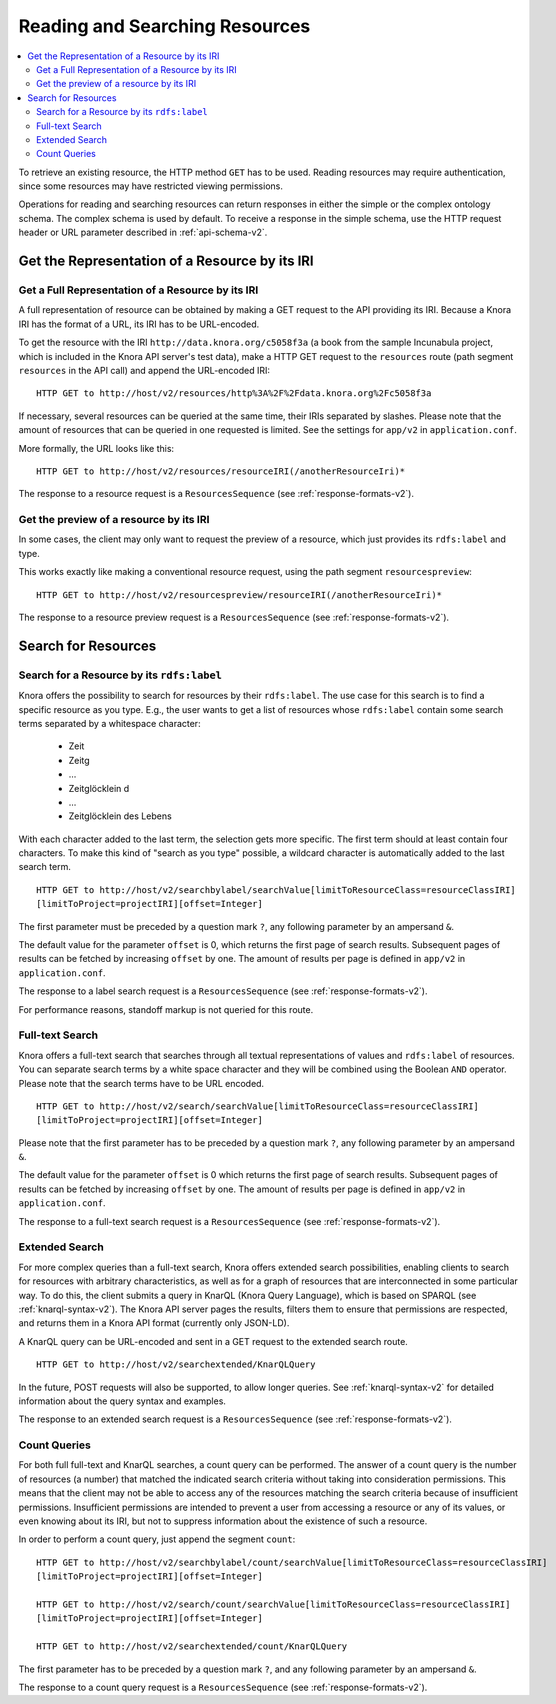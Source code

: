 .. Copyright © 2015-2018 the contributors (see Contributors.md).

   This file is part of Knora.

   Knora is free software: you can redistribute it and/or modify
   it under the terms of the GNU Affero General Public License as published
   by the Free Software Foundation, either version 3 of the License, or
   (at your option) any later version.

   Knora is distributed in the hope that it will be useful,
   but WITHOUT ANY WARRANTY; without even the implied warranty of
   MERCHANTABILITY or FITNESS FOR A PARTICULAR PURPOSE.  See the
   GNU Affero General Public License for more details.

   You should have received a copy of the GNU Affero General Public
   License along with Knora.  If not, see <http://www.gnu.org/licenses/>.

.. _reading-and-searching-resources-v2:

Reading and Searching Resources
===============================

.. contents:: :local:

To retrieve an existing resource, the HTTP method ``GET`` has to be used. Reading resources may require authentication, since some resources may have restricted viewing permissions.

Operations for reading and searching resources can return responses in either the simple or the complex ontology schema. The complex schema is used by default. To receive a response in the simple schema, use the HTTP request header or URL parameter described in :ref:`api-schema-v2`.

***********************************************
Get the Representation of a Resource by its IRI
***********************************************

Get a Full Representation of a Resource by its IRI
--------------------------------------------------

A full representation of resource can be obtained by making a GET request to the API providing its IRI. Because a Knora IRI has the format of a URL, its IRI has to be URL-encoded.

To get the resource with the IRI ``http://data.knora.org/c5058f3a`` (a book from the sample Incunabula project, which is included in the Knora API server's test data), make a HTTP GET request to the ``resources`` route
(path segment ``resources`` in the API call) and append the URL-encoded IRI:

::

    HTTP GET to http://host/v2/resources/http%3A%2F%2Fdata.knora.org%2Fc5058f3a


If necessary, several resources can be queried at the same time, their IRIs separated by slashes. Please note that the amount of resources that can be queried in one requested is limited. See the settings for ``app/v2`` in ``application.conf``.


More formally, the URL looks like this:

::

    HTTP GET to http://host/v2/resources/resourceIRI(/anotherResourceIri)*


The response to a resource request is a ``ResourcesSequence`` (see :ref:`response-formats-v2`).


Get the preview of a resource by its IRI
----------------------------------------

In some cases, the client may only want to request the preview of a resource, which just provides its ``rdfs:label`` and type.

This works exactly like making a conventional resource request, using the path segment ``resourcespreview``:

::

    HTTP GET to http://host/v2/resourcespreview/resourceIRI(/anotherResourceIri)*


The response to a resource preview request is a ``ResourcesSequence`` (see :ref:`response-formats-v2`).

********************
Search for Resources
********************

Search for a Resource by its ``rdfs:label``
-------------------------------------------

Knora offers the possibility to search for resources by their ``rdfs:label``. The use case for this search is to find a specific resource as you type. E.g., the user wants to get a list of resources whose ``rdfs:label`` contain some search terms separated by a whitespace character:

  - Zeit
  - Zeitg
  - ...
  - Zeitglöcklein d
  - ...
  - Zeitglöcklein des Lebens

With each character added to the last term, the selection gets more specific. The first term should at least contain four characters. To make this kind of "search as you type" possible, a wildcard character is automatically added to the last search term.

::

   HTTP GET to http://host/v2/searchbylabel/searchValue[limitToResourceClass=resourceClassIRI]
   [limitToProject=projectIRI][offset=Integer]


The first parameter must be preceded by a question mark ``?``, any following parameter by an ampersand ``&``.

The default value for the parameter ``offset`` is 0, which returns the first page of search results.
Subsequent pages of results can be fetched by increasing ``offset`` by one. The amount of results per page is defined in ``app/v2`` in ``application.conf``.

The response to a label search request is a ``ResourcesSequence`` (see :ref:`response-formats-v2`).

For performance reasons, standoff markup is not queried for this route.


Full-text Search
----------------

Knora offers a full-text search that searches through all textual representations of values and ``rdfs:label`` of resources.
You can separate search terms by a white space character and they will be combined using the Boolean ``AND`` operator.
Please note that the search terms have to be URL encoded.

::

   HTTP GET to http://host/v2/search/searchValue[limitToResourceClass=resourceClassIRI]
   [limitToProject=projectIRI][offset=Integer]


Please note that the first parameter has to be preceded by a question mark ``?``, any following parameter by an ampersand ``&``.

The default value for the parameter ``offset`` is 0 which returns the first page of search results.
Subsequent pages of results can be fetched by increasing ``offset`` by one. The amount of results per page is defined in ``app/v2`` in ``application.conf``.

The response to a full-text search request is a ``ResourcesSequence`` (see :ref:`response-formats-v2`).


Extended Search
---------------

For more complex queries than a full-text search, Knora offers extended search possibilities, enabling clients to search for resources with arbitrary characteristics, as well as for a graph of resources that are interconnected in some particular way. To do this, the client submits a query in KnarQL (Knora Query Language), which is based on SPARQL (see :ref:`knarql-syntax-v2`). The Knora API server pages the results, filters them to ensure that permissions are respected, and returns them in a Knora API format (currently only JSON-LD).

A KnarQL query can be URL-encoded and sent in a GET request to the extended search route.

::

   HTTP GET to http://host/v2/searchextended/KnarQLQuery

In the future, POST requests will also be supported, to allow longer queries. See :ref:`knarql-syntax-v2` for detailed information about the query syntax and examples.

The response to an extended search request is a ``ResourcesSequence`` (see :ref:`response-formats-v2`).

Count Queries
-------------

For both full full-text and KnarQL searches, a count query can be performed. The answer of a count query is the number of resources (a number) that matched the indicated search criteria without taking into consideration permissions.
This means that the client may not be able to access any of the resources matching the search criteria because of insufficient permissions. Insufficient permissions are intended to prevent a user from accessing a resource or any of its values, or even knowing about its IRI, but not to suppress information about the existence of such a resource.

In order to perform a count query, just append the segment ``count``:

::

   HTTP GET to http://host/v2/searchbylabel/count/searchValue[limitToResourceClass=resourceClassIRI]
   [limitToProject=projectIRI][offset=Integer]

   HTTP GET to http://host/v2/search/count/searchValue[limitToResourceClass=resourceClassIRI]
   [limitToProject=projectIRI][offset=Integer]

   HTTP GET to http://host/v2/searchextended/count/KnarQLQuery


The first parameter has to be preceded by a question mark ``?``, and any following parameter by an ampersand ``&``.

The response to a count query request is a ``ResourcesSequence`` (see :ref:`response-formats-v2`).
